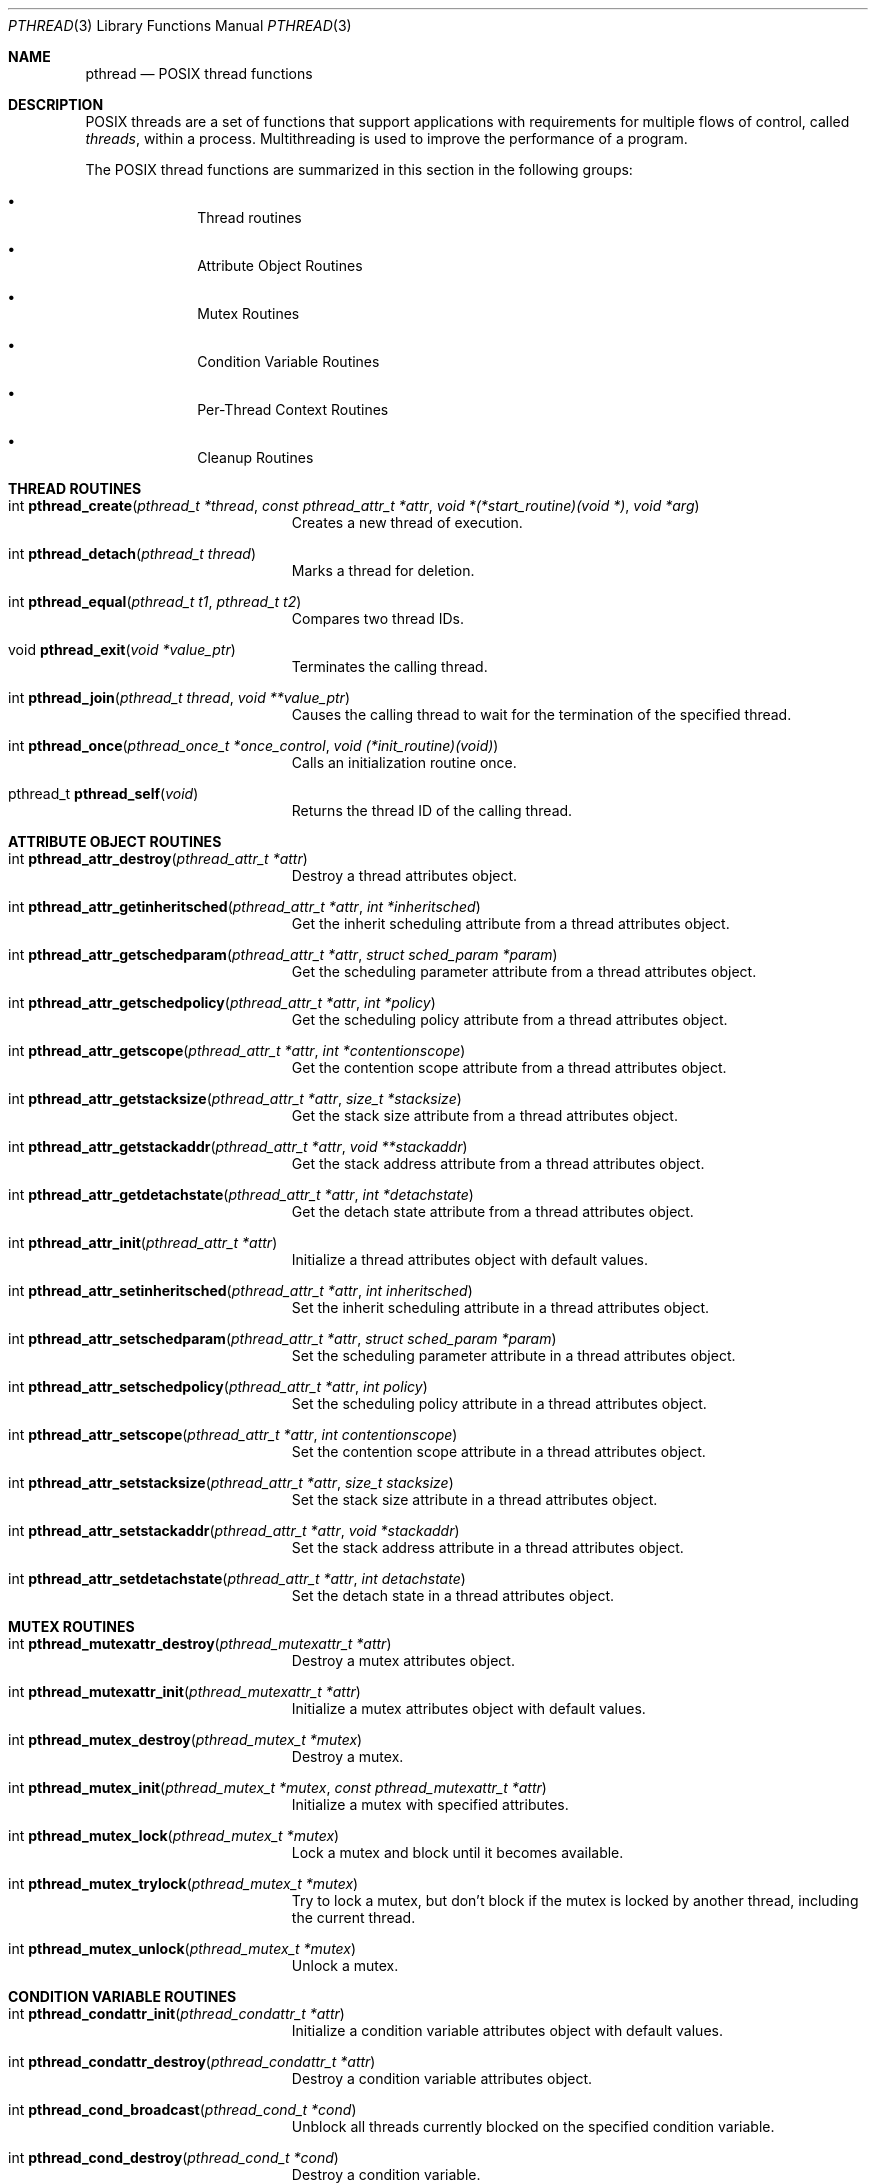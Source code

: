 .\" Copyright (c) 1996 John Birrell <jb@cimlogic.com.au>.
.\" All rights reserved.
.\"
.\" Redistribution and use in source and binary forms, with or without
.\" modification, are permitted provided that the following conditions
.\" are met:
.\" 1. Redistributions of source code must retain the above copyright
.\"    notice, this list of conditions and the following disclaimer.
.\" 2. Redistributions in binary form must reproduce the above copyright
.\"    notice, this list of conditions and the following disclaimer in the
.\"    documentation and/or other materials provided with the distribution.
.\" 3. All advertising materials mentioning features or use of this software
.\"    must display the following acknowledgement:
.\"	This product includes software developed by John Birrell.
.\" 4. Neither the name of the author nor the names of any co-contributors
.\"    may be used to endorse or promote products derived from this software
.\"    without specific prior written permission.
.\"
.\" THIS SOFTWARE IS PROVIDED BY JOHN BIRRELL AND CONTRIBUTORS ``AS IS'' AND
.\" ANY EXPRESS OR IMPLIED WARRANTIES, INCLUDING, BUT NOT LIMITED TO, THE
.\" IMPLIED WARRANTIES OF MERCHANTABILITY AND FITNESS FOR A PARTICULAR PURPOSE
.\" ARE DISCLAIMED.  IN NO EVENT SHALL THE REGENTS OR CONTRIBUTORS BE LIABLE
.\" FOR ANY DIRECT, INDIRECT, INCIDENTAL, SPECIAL, EXEMPLARY, OR CONSEQUENTIAL
.\" DAMAGES (INCLUDING, BUT NOT LIMITED TO, PROCUREMENT OF SUBSTITUTE GOODS
.\" OR SERVICES; LOSS OF USE, DATA, OR PROFITS; OR BUSINESS INTERRUPTION)
.\" HOWEVER CAUSED AND ON ANY THEORY OF LIABILITY, WHETHER IN CONTRACT, STRICT
.\" LIABILITY, OR TORT (INCLUDING NEGLIGENCE OR OTHERWISE) ARISING IN ANY WAY
.\" OUT OF THE USE OF THIS SOFTWARE, EVEN IF ADVISED OF THE POSSIBILITY OF
.\" SUCH DAMAGE.
.\"
.\"	$Id: pthread.3,v 1.1.2.1 1997/03/07 04:17:57 mpp Exp $
.\"
.Dd April 4, 1996
.Dt PTHREAD 3
.Os BSD 4
.Sh NAME
.Nm pthread
.Nd POSIX thread functions
.Sh DESCRIPTION
POSIX threads are a set of functions that support applications with
requirements for multiple flows of control, called
.Fa threads ,
within a process. Multithreading is used to improve the performance of a
program.
.Pp
The POSIX thread functions are summarized in this section in the following
groups:
.Bl -bullet -offset indent
.It
Thread routines
.It
Attribute Object Routines
.It
Mutex Routines
.It
Condition Variable Routines
.It
Per-Thread Context Routines
.It
Cleanup Routines
.El
.Sh THREAD ROUTINES
.Bl -tag -width Er
.It int Fn pthread_create "pthread_t *thread" "const pthread_attr_t *attr" "void *(*start_routine)(void *)" "void *arg"
Creates a new thread of execution.
.It int Fn pthread_detach "pthread_t thread"
Marks a thread for deletion.
.It int Fn pthread_equal "pthread_t t1" "pthread_t t2"
Compares two thread IDs.
.It void Fn pthread_exit "void *value_ptr"
Terminates the calling thread.
.It int Fn pthread_join "pthread_t thread" "void **value_ptr"
Causes the calling thread to wait for the termination of the specified thread.
.It int Fn pthread_once "pthread_once_t *once_control" "void (*init_routine)(void)"
Calls an initialization routine once.
.It pthread_t Fn pthread_self void
Returns the thread ID of the calling thread.
.El
.Sh ATTRIBUTE OBJECT ROUTINES
.Bl -tag -width Er
.It int Fn pthread_attr_destroy "pthread_attr_t *attr"
Destroy a thread attributes object.
.It int Fn pthread_attr_getinheritsched "pthread_attr_t *attr" "int *inheritsched"
Get the inherit scheduling attribute from a thread attributes object.
.It int Fn pthread_attr_getschedparam "pthread_attr_t *attr" "struct sched_param *param"
Get the scheduling parameter attribute from a thread attributes object.
.It int Fn pthread_attr_getschedpolicy "pthread_attr_t *attr" "int *policy"
Get the scheduling policy attribute from a thread attributes object.
.It int Fn pthread_attr_getscope "pthread_attr_t *attr" "int *contentionscope"
Get the contention scope attribute from a thread attributes object.
.It int Fn pthread_attr_getstacksize "pthread_attr_t *attr" "size_t *stacksize"
Get the stack size attribute from a thread attributes object.
.It int Fn pthread_attr_getstackaddr "pthread_attr_t *attr" "void **stackaddr"
Get the stack address attribute from a thread attributes object.
.It int Fn pthread_attr_getdetachstate "pthread_attr_t *attr" "int *detachstate"
Get the detach state attribute from a thread attributes object.
.It int Fn pthread_attr_init "pthread_attr_t *attr"
Initialize a thread attributes object with default values.
.It int Fn pthread_attr_setinheritsched "pthread_attr_t *attr" "int inheritsched"
Set the inherit scheduling attribute in a thread attributes object.
.It int Fn pthread_attr_setschedparam "pthread_attr_t *attr" "struct sched_param *param"
Set the scheduling parameter attribute in a thread attributes object.
.It int Fn pthread_attr_setschedpolicy "pthread_attr_t *attr" "int policy"
Set the scheduling policy attribute in a thread attributes object.
.It int Fn pthread_attr_setscope "pthread_attr_t *attr" "int contentionscope"
Set the contention scope attribute in a thread attributes object.
.It int Fn pthread_attr_setstacksize "pthread_attr_t *attr" "size_t stacksize"
Set the stack size attribute in a thread attributes object.
.It int Fn pthread_attr_setstackaddr "pthread_attr_t *attr" "void *stackaddr"
Set the stack address attribute in a thread attributes object.
.It int Fn pthread_attr_setdetachstate "pthread_attr_t *attr" "int detachstate"
Set the detach state in a thread attributes object.
.El
.Sh MUTEX ROUTINES
.Bl -tag -width Er
.It int Fn pthread_mutexattr_destroy "pthread_mutexattr_t *attr"
Destroy a mutex attributes object.
.It int Fn pthread_mutexattr_init "pthread_mutexattr_t *attr"
Initialize a mutex attributes object with default values.
.It int Fn pthread_mutex_destroy "pthread_mutex_t *mutex"
Destroy a mutex.
.It int Fn pthread_mutex_init "pthread_mutex_t *mutex" "const pthread_mutexattr_t *attr"
Initialize a mutex with specified attributes.
.It int Fn pthread_mutex_lock "pthread_mutex_t *mutex"
Lock a mutex and block until it becomes available.
.It int Fn pthread_mutex_trylock "pthread_mutex_t *mutex"
Try to lock a mutex, but don't block if the mutex is locked by another thread,
including the current thread.
.It int Fn pthread_mutex_unlock "pthread_mutex_t *mutex"
Unlock a mutex.
.El
.Sh CONDITION VARIABLE ROUTINES
.Bl -tag -width Er
.It int Fn pthread_condattr_init "pthread_condattr_t *attr"
Initialize a condition variable attributes object with default values.
.It int Fn pthread_condattr_destroy "pthread_condattr_t *attr"
Destroy a condition variable attributes object.
.It int Fn pthread_cond_broadcast "pthread_cond_t *cond"
Unblock all threads currently blocked on the specified condition variable.
.It int Fn pthread_cond_destroy "pthread_cond_t *cond"
Destroy a condition variable.
.It int Fn pthread_cond_init "pthread_cond_t *cond" "const pthread_condattr_t *attr"
Initialize a condition variable with specified attributes.
.It int Fn pthread_cond_signal "pthread_cond_t *cond"
Unblock at least one of the threads blocked on the specified condition variable.
.It int Fn pthread_cond_timedwait "pthread_cond_t *cond" "pthread_mutex_t *mutex" "const struct timespec *abstime"
Wait no longer than the specified time for a condition and lock the specified mutex.
.It int Fn pthread_cond_wait "pthread_cond_t *" "pthread_mutex_t *mutex"
Wait for a condition and lock the specified mutex.
.El
.Sh PER-THREAD CONTEXT ROUTINES
.Bl -tag -width Er
.It int Fn pthread_key_create "pthread_key_t *key" "void (*routine)(void *)"
Create a thread-specific data key.
.It int Fn pthread_key_delete "pthread_key_t key"
Delete a thread-specific data key.
.It void * Fn pthread_getspecific "pthread_key_t key" "void **value_ptr"
Get the thread-specific value for the specified key.
.It int Fn pthread_setspecific "pthread_key_t key" "const void *value_ptr"
Set the thread-specific value for the specified key.
.El
.Sh CLEANUP ROUTINES
.Bl -tag -width Er
.It void Fn pthread_cleanup_pop "int execute"
Remove the routine at the top of the calling thread's cancellation cleanup
stack and optionally invoke it.
.It void Fn pthread_cleanup_push "void (*routine)(void *)" "void *routine_arg"
Push the specified cancellation cleanup handler onto the calling thread's 
cancellation stack.
.El
.Sh INSTALLATION
The current FreeBSD POSIX thread implementation is built in the library
.Fa libc_r
which contains both thread-safe libc functions and the thread functions.
This library replaces
.Fa libc
for threaded applications.
.Pp
By default,
.Fa libc_r
is not built as part of a 'make world'. To build and install it, type:
.Bl -item -offset indent
.It
cd /usr/src/lib/libc_r
.It
make depend && make all && make install
.El
.Pp
This assumes you have a full source tree below /usr/src and that you have at
least installed the header files in the way that 'make world' does.
.Pp
If you wish to install
.Fa libc_r
as part of 'make world', type:
.Bl -item -offset indent
.It
cd /usr/src
.It
make -DWANT_LIBC_R world
.El
.Sh STANDARDS
The functions in
.Fa libc_r
with the
.Fa pthread_
prefix and no
.Fa _np
suffix are expected to conform to IEEE
.Pq Dq Tn POSIX
Std 1003.1c when it is published.
.Pp
The functions in libc_r with the
.Fa pthread_
prefix and
.Fa _np
suffix are non-portable extensions to POSIX threads.
